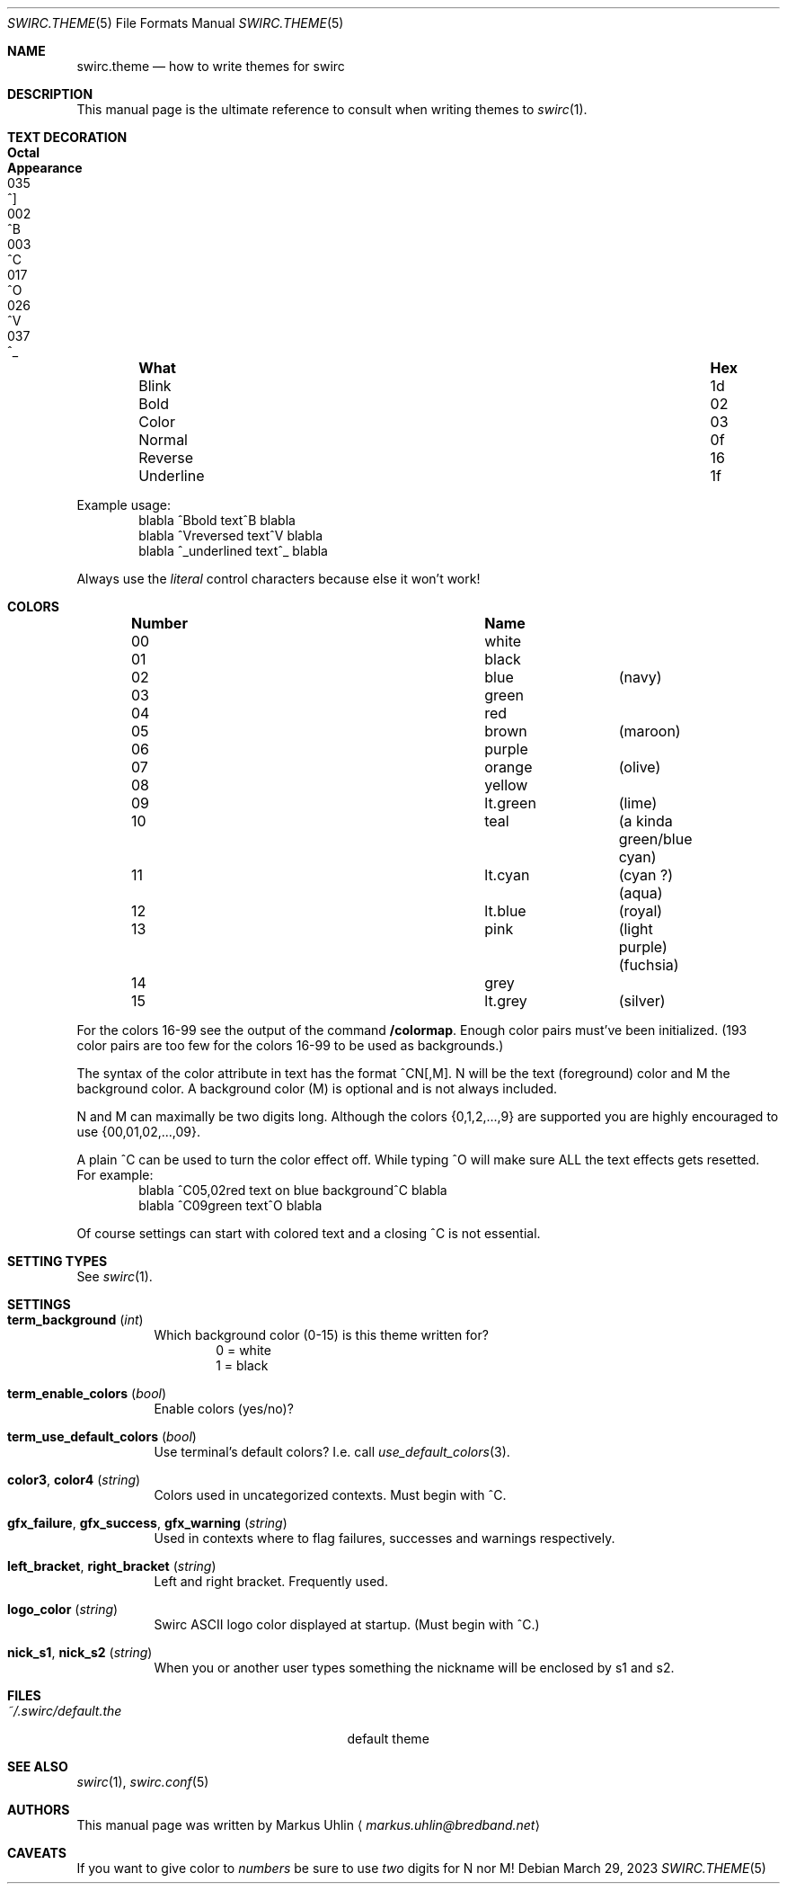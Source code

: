 .\" -*- mode: nroff; -*-
.\"
.\" Copyright 2023 Markus Uhlin. All rights reserved.
.\"
.Dd March 29, 2023
.Dt SWIRC.THEME 5
.Os
.Sh NAME
.Nm swirc.theme
.Nd how to write themes for swirc
.Sh DESCRIPTION
This manual page is the ultimate reference to consult when writing
themes to
.Xr swirc 1 .
.Sh TEXT DECORATION
.Bl -column "          " "Hex" "Octal" "Appearance" -offset indent
.It Sy "What" Ta Sy "Hex" Ta Sy "Octal" Ta Sy "Appearance"
.It "Blink" Ta "1d" Ta "035" Ta "^]"
.It "Bold" Ta "02" Ta "002" Ta "^B"
.It "Color" Ta "03" Ta "003" Ta "^C"
.It "Normal" Ta "0f" Ta "017" Ta "^O"
.It "Reverse" Ta "16" Ta "026" Ta "^V"
.It "Underline" Ta "1f" Ta "037" Ta "^_"
.El
.Pp
Example usage:
.Bd -literal -offset indent -compact
blabla ^Bbold text^B blabla
blabla ^Vreversed text^V blabla
blabla ^_underlined text^_ blabla
.Ed
.Pp
Always use the
.Em literal
control characters because else it won't work!
.Sh COLORS
.Bl -column "Number" "          " "" -offset indent
.It Sy "Number" Ta Sy "Name" Ta Sy ""
.It "00" Ta "white" Ta ""
.It "01" Ta "black" Ta ""
.It "02" Ta "blue" Ta "(navy)"
.It "03" Ta "green" Ta ""
.It "04" Ta "red" Ta ""
.It "05" Ta "brown" Ta "(maroon)"
.It "06" Ta "purple" Ta ""
.It "07" Ta "orange" Ta "(olive)"
.It "08" Ta "yellow" Ta ""
.It "09" Ta "lt.green" Ta "(lime)"
.It "10" Ta "teal" Ta "(a kinda green/blue cyan)"
.It "11" Ta "lt.cyan" Ta "(cyan ?) (aqua)"
.It "12" Ta "lt.blue" Ta "(royal)"
.It "13" Ta "pink" Ta "(light purple) (fuchsia)"
.It "14" Ta "grey" Ta ""
.It "15" Ta "lt.grey" Ta "(silver)"
.El
.Pp
For the colors 16-99 see the output of the command
.Sy "/colormap" .
Enough color pairs must've been initialized.
(193 color pairs are too few for the colors 16-99 to be used as
backgrounds.)
.Pp
The syntax of the color attribute in text has the format ^CN[,M].
N will be the text (foreground) color and M the background color.
A background color (M) is optional and is not always included.
.Pp
N and M can maximally be two digits long.
Although the colors
.Brq 0,1,2,...,9
are supported you are highly encouraged to use
.Brq 00,01,02,...,09 .
.Pp
A plain ^C can be used to turn the color effect off.
While typing ^O will make sure ALL the text effects gets resetted.
For example:
.Bd -literal -offset indent -compact
blabla ^C05,02red text on blue background^C blabla
blabla ^C09green text^O blabla
.Ed
.Pp
Of course settings can start with colored text and a closing ^C is not
essential.
.Sh SETTING TYPES
See
.Xr swirc 1 .
.Sh SETTINGS
.Bl -tag -width Ds
.\" ----------------------------------------
.\" TERM BACKGROUND
.\" ----------------------------------------
.It Sy term_background Pq Em int
Which background color (0-15) is this theme written for?
.Bd -literal -offset indent -compact
0 = white
1 = black
.Ed
.\" ----------------------------------------
.\" TERM ENABLE COLORS
.\" ----------------------------------------
.It Sy term_enable_colors Pq Em bool
Enable colors (yes/no)?
.\" ----------------------------------------
.\" TERM USE DEFAULT COLORS
.\" ----------------------------------------
.It Sy term_use_default_colors Pq Em bool
Use terminal's default colors?
I.e. call
.Xr use_default_colors 3 .
.\" ----------------------------------------
.\" COLOR3 / COLOR4
.\" ----------------------------------------
.It Sy color3 , color4 Pq Em string
Colors used in uncategorized contexts.
Must begin with ^C.
.\" ----------------------------------------
.\" GFX FAILURE/SUCCESS/WARNING
.\" ----------------------------------------
.It Sy gfx_failure , gfx_success , gfx_warning Pq Em string
Used in contexts where to flag failures, successes and warnings
respectively.
.\" ----------------------------------------
.\" LEFT/RIGHT-BRACKET
.\" ----------------------------------------
.It Sy left_bracket , right_bracket Pq Em string
Left and right bracket.
Frequently used.
.\" ----------------------------------------
.\" LOGO COLOR
.\" ----------------------------------------
.It Sy logo_color Pq Em string
Swirc ASCII logo color displayed at startup.
(Must begin with ^C.)
.\" ----------------------------------------
.\" NICK S1/S2
.\" ----------------------------------------
.It Sy nick_s1 , nick_s2 Pq Em string
When you or another user types something the nickname will be enclosed
by s1 and s2.
.El
.Sh FILES
.Bl -tag -width "                         " -compact
.It Pa ~/.swirc/default.the
default theme
.El
.Sh SEE ALSO
.Xr swirc 1 , Xr swirc.conf 5
.Sh AUTHORS
This manual page was written by
.An Markus Uhlin
.Aq Mt markus.uhlin@bredband.net
.Sh CAVEATS
If you want to give color to
.Em numbers
be sure to use
.Em two
digits for N nor M!

